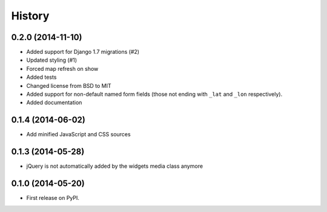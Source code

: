 .. :changelog:

=======
History
=======

0.2.0 (2014-11-10)
==================

* Added support for Django 1.7 migrations (#2)
* Updated styling (#1)
* Forced map refresh on show
* Added tests
* Changed license from BSD to MIT
* Added support for non-default named form fields (those not ending with
  ``_lat`` and ``_lon`` respectively).
* Added documentation


0.1.4 (2014-06-02)
==================

* Add minified JavaScript and CSS sources


0.1.3 (2014-05-28)
==================

* jQuery is not automatically added by the widgets media class anymore


0.1.0 (2014-05-20)
==================

* First release on PyPI.
